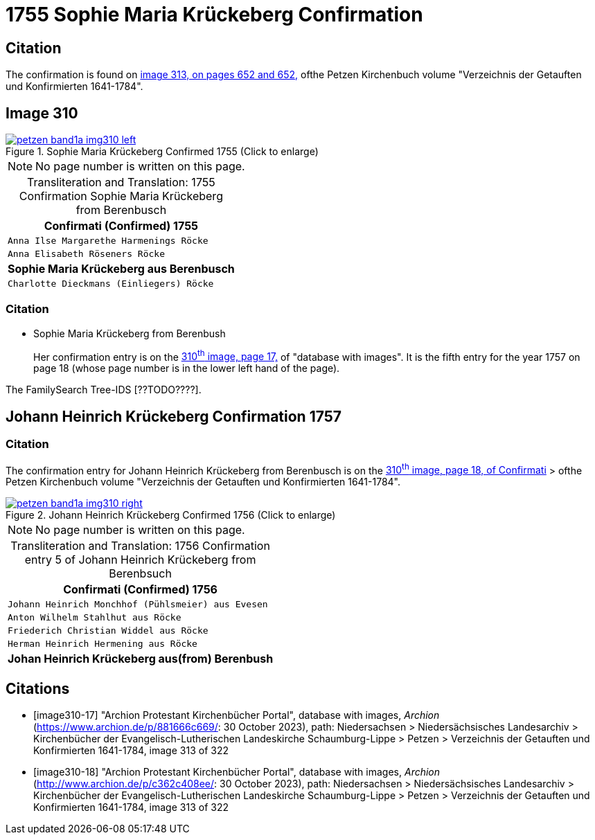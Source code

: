 = 1755 Sophie Maria Krückeberg Confirmation 
:page-role: wide

== Citation

The confirmation is found on <<image313, image 313, on pages 652 and 652,>> ofthe Petzen Kirchenbuch volume "Verzeichnis der Getauften und Konfirmierten 1641-1784".

== Image 310

image::petzen-band1a-img310-left.jpg[align=left,title='Sophie Maria Krückeberg Confirmed 1755 (Click to enlarge)',link=self]

[NOTE]
No page number is written on this page.

[caption="Transliteration and Translation: "]
.1755 Confirmation Sophie Maria Krückeberg from Berenbusch 
[cols="<m",frame="none"]
|===
^|                   Confirmati (Confirmed) 1755

|Anna Ilse Margarethe Harmenings Röcke

|Anna Elisabeth Röseners Röcke

s|Sophie Maria Krückeberg aus Berenbusch

|Charlotte Dieckmans (Einliegers) Röcke
|===

=== Citation

* Sophie Maria Krückeberg from Berenbush +
+
Her confirmation entry is on the <<image310-left, 310^th^ image, page 17,>> of "database with images".
It is the fifth entry for the year 1757 on page 18 (whose page number is in the lower left hand of the page).

The FamilySearch Tree-IDS [??TODO????].

== Johann Heinrich Krückeberg Confirmation 1757

=== Citation

The confirmation entry for Johann Heinrich Krückeberg from Berenbusch is on the <<image310-right, 310^th^ image, page 18, of Confirmati>> > ofthe Petzen Kirchenbuch volume "Verzeichnis der Getauften und Konfirmierten 1641-1784".

image::petzen-band1a-img310-right.jpg[align=left,title='Johann Heinrich Krückeberg Confirmed 1756 (Click to enlarge)',link=self]

[NOTE]
No page number is written on this page.

[caption="Transliteration and Translation: "]
.1756 Confirmation entry 5 of Johann Heinrich Krückeberg from Berenbsuch
[cols="<m",frame="none"]
|===
^|                   Confirmati (Confirmed) 1756

|Johann Heinrich Monchhof (Pühlsmeier) aus Evesen

|Anton Wilhelm Stahlhut aus Röcke

|Friederich Christian Widdel aus Röcke

|Herman Heinrich Hermening aus Röcke

s|Johan Heinrich Krückeberg aus(from) Berenbush
|===

[bibliography]
== Citations

* [[[image310-17]]] "Archion Protestant Kirchenbücher Portal", database with images, _Archion_ (https://www.archion.de/p/881666c669/: 30 October 2023), path: Niedersachsen > Niedersächsisches Landesarchiv > Kirchenbücher der Evangelisch-Lutherischen Landeskirche Schaumburg-Lippe > Petzen > Verzeichnis der Getauften und Konfirmierten 1641-1784, image 313 of 322

* [[[image310-18]]] "Archion Protestant Kirchenbücher Portal", database with images, _Archion_ (http://www.archion.de/p/c362c408ee/: 30 October 2023), path: Niedersachsen > Niedersächsisches Landesarchiv > Kirchenbücher der Evangelisch-Lutherischen Landeskirche Schaumburg-Lippe > Petzen > Verzeichnis der Getauften und Konfirmierten 1641-1784, image 313 of 322

